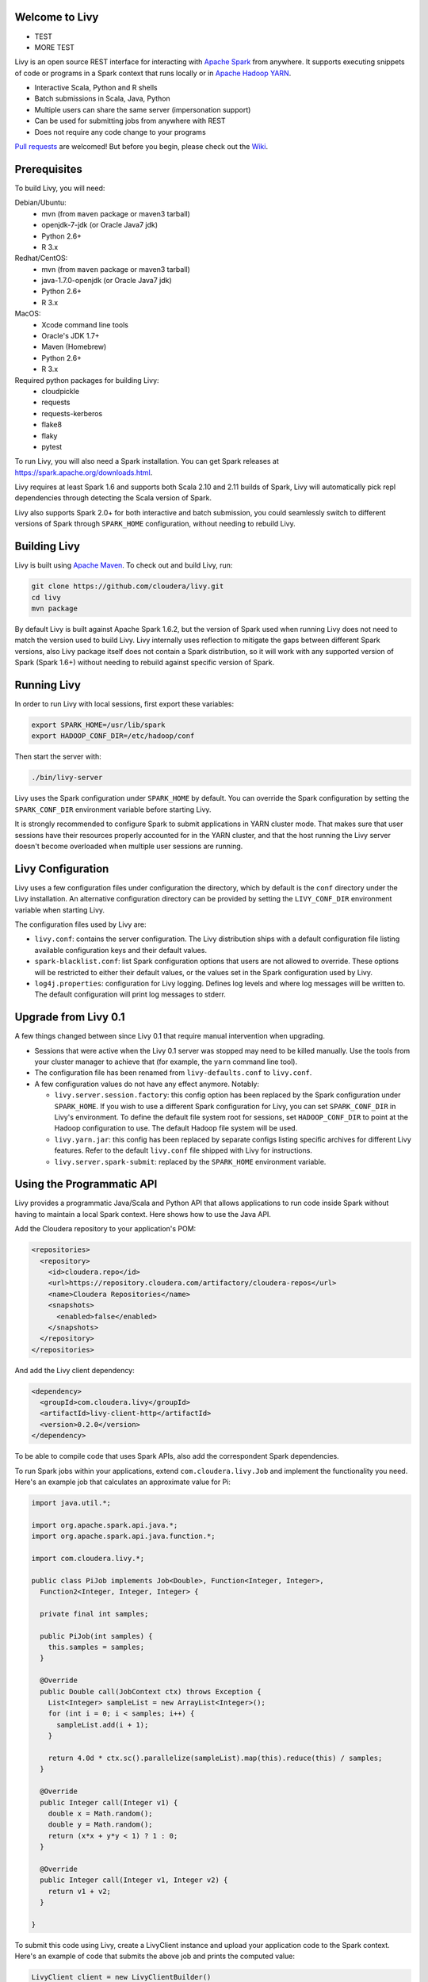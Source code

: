 Welcome to Livy
===============

* TEST

* MORE TEST

.. image:: https://travis-ci.org/cloudera/livy.svg?branch=master
    :target: https://travis-ci.org/cloudera/livy

Livy is an open source REST interface for interacting with `Apache Spark`_ from anywhere.
It supports executing snippets of code or programs in a Spark context that runs locally or in `Apache Hadoop YARN`_.

* Interactive Scala, Python and R shells
* Batch submissions in Scala, Java, Python
* Multiple users can share the same server (impersonation support)
* Can be used for submitting jobs from anywhere with REST
* Does not require any code change to your programs

`Pull requests`_ are welcomed! But before you begin, please check out the `Wiki`_.

.. _Apache Spark: http://spark.apache.org
.. _Apache Hadoop YARN: http://hadoop.apache.org/docs/current/hadoop-yarn/hadoop-yarn-site/YARN.html
.. _Pull requests: https://github.com/cloudera/livy/pulls
.. _Wiki: https://github.com/cloudera/livy/wiki/Contributing-to-Livy


Prerequisites
=============

To build Livy, you will need:

Debian/Ubuntu:
  * mvn (from ``maven`` package or maven3 tarball)
  * openjdk-7-jdk (or Oracle Java7 jdk)
  * Python 2.6+
  * R 3.x

Redhat/CentOS:
  * mvn (from ``maven`` package or maven3 tarball)
  * java-1.7.0-openjdk (or Oracle Java7 jdk)
  * Python 2.6+
  * R 3.x

MacOS:
  * Xcode command line tools
  * Oracle's JDK 1.7+
  * Maven (Homebrew)
  * Python 2.6+
  * R 3.x

Required python packages for building Livy:
  * cloudpickle
  * requests
  * requests-kerberos
  * flake8
  * flaky
  * pytest


To run Livy, you will also need a Spark installation. You can get Spark releases at
https://spark.apache.org/downloads.html.

Livy requires at least Spark 1.6 and supports both Scala 2.10 and 2.11 builds of Spark, Livy
will automatically pick repl dependencies through detecting the Scala version of Spark.

Livy also supports Spark 2.0+ for both interactive and batch submission, you could seamlessly
switch to different versions of Spark through ``SPARK_HOME`` configuration, without needing to
rebuild Livy.


Building Livy
=============

Livy is built using `Apache Maven`_. To check out and build Livy, run:

.. code:: shell

    git clone https://github.com/cloudera/livy.git
    cd livy
    mvn package

By default Livy is built against Apache Spark 1.6.2, but the version of Spark used when running
Livy does not need to match the version used to build Livy. Livy internally uses reflection to
mitigate the gaps between different Spark versions, also Livy package itself does not
contain a Spark distribution, so it will work with any supported version of Spark (Spark 1.6+)
without needing to rebuild against specific version of Spark.

.. _Apache Maven: http://maven.apache.org


Running Livy
============

In order to run Livy with local sessions, first export these variables:

.. code:: shell

   export SPARK_HOME=/usr/lib/spark
   export HADOOP_CONF_DIR=/etc/hadoop/conf

Then start the server with:

.. code:: shell

    ./bin/livy-server

Livy uses the Spark configuration under ``SPARK_HOME`` by default. You can override the Spark configuration
by setting the ``SPARK_CONF_DIR`` environment variable before starting Livy.

It is strongly recommended to configure Spark to submit applications in YARN cluster mode.
That makes sure that user sessions have their resources properly accounted for in the YARN cluster,
and that the host running the Livy server doesn't become overloaded when multiple user sessions are
running.


Livy Configuration
==================

Livy uses a few configuration files under configuration the directory, which by default is the
``conf`` directory under the Livy installation. An alternative configuration directory can be
provided by setting the ``LIVY_CONF_DIR`` environment variable when starting Livy.

The configuration files used by Livy are:

* ``livy.conf``: contains the server configuration. The Livy distribution ships with a default
  configuration file listing available configuration keys and their default values.

* ``spark-blacklist.conf``: list Spark configuration options that users are not allowed to override.
  These options will be restricted to either their default values, or the values set in the Spark
  configuration used by Livy.

* ``log4j.properties``: configuration for Livy logging. Defines log levels and where log messages
  will be written to. The default configuration will print log messages to stderr.

Upgrade from Livy 0.1
=====================

A few things changed between since Livy 0.1 that require manual intervention when upgrading.

- Sessions that were active when the Livy 0.1 server was stopped may need to be killed
  manually. Use the tools from your cluster manager to achieve that (for example, the
  ``yarn`` command line tool).

- The configuration file has been renamed from ``livy-defaults.conf`` to ``livy.conf``.

- A few configuration values do not have any effect anymore. Notably:

  * ``livy.server.session.factory``: this config option has been replaced by the Spark
    configuration under ``SPARK_HOME``. If you wish to use a different Spark configuration
    for Livy, you can set ``SPARK_CONF_DIR`` in Livy's environment. To define the default
    file system root for sessions, set ``HADOOP_CONF_DIR`` to point at the Hadoop configuration
    to use. The default Hadoop file system will be used.

  * ``livy.yarn.jar``: this config has been replaced by separate configs listing specific
    archives for different Livy features. Refer to the default ``livy.conf`` file shipped
    with Livy for instructions.

  * ``livy.server.spark-submit``: replaced by the ``SPARK_HOME`` environment variable.


Using the Programmatic API
==========================

Livy provides a programmatic Java/Scala and Python API that allows applications to run code inside
Spark without having to maintain a local Spark context. Here shows how to use the Java API.

Add the Cloudera repository to your application's POM:

.. code:: xml

    <repositories>
      <repository>
        <id>cloudera.repo</id>
        <url>https://repository.cloudera.com/artifactory/cloudera-repos</url>
        <name>Cloudera Repositories</name>
        <snapshots>
          <enabled>false</enabled>
        </snapshots>
      </repository>
    </repositories>


And add the Livy client dependency:

.. code:: xml

    <dependency>
      <groupId>com.cloudera.livy</groupId>
      <artifactId>livy-client-http</artifactId>
      <version>0.2.0</version>
    </dependency>


To be able to compile code that uses Spark APIs, also add the correspondent Spark dependencies.

To run Spark jobs within your applications, extend ``com.cloudera.livy.Job`` and implement
the functionality you need. Here's an example job that calculates an approximate value for Pi:

.. code:: java

    import java.util.*;

    import org.apache.spark.api.java.*;
    import org.apache.spark.api.java.function.*;

    import com.cloudera.livy.*;

    public class PiJob implements Job<Double>, Function<Integer, Integer>,
      Function2<Integer, Integer, Integer> {

      private final int samples;

      public PiJob(int samples) {
        this.samples = samples;
      }

      @Override
      public Double call(JobContext ctx) throws Exception {
        List<Integer> sampleList = new ArrayList<Integer>();
        for (int i = 0; i < samples; i++) {
          sampleList.add(i + 1);
        }

        return 4.0d * ctx.sc().parallelize(sampleList).map(this).reduce(this) / samples;
      }

      @Override
      public Integer call(Integer v1) {
        double x = Math.random();
        double y = Math.random();
        return (x*x + y*y < 1) ? 1 : 0;
      }

      @Override
      public Integer call(Integer v1, Integer v2) {
        return v1 + v2;
      }

    }


To submit this code using Livy, create a LivyClient instance and upload your application code to
the Spark context. Here's an example of code that submits the above job and prints the computed
value:

.. code:: java

    LivyClient client = new LivyClientBuilder()
      .setURI(new URI(livyUrl))
      .build();

    try {
      System.err.printf("Uploading %s to the Spark context...\n", piJar);
      client.uploadJar(new File(piJar)).get();

      System.err.printf("Running PiJob with %d samples...\n", samples);
      double pi = client.submit(new PiJob(samples)).get();

      System.out.println("Pi is roughly: " + pi);
    } finally {
      client.stop(true);
    }


To learn about all the functionality available to applications, read the javadoc documentation for
the classes under the ``api`` module.


Spark Example
=============

Here's a step-by-step example of interacting with Livy in Python with the `Requests`_ library. By
default Livy runs on port 8998 (which can be changed with the ``livy.server.port`` config option).
We’ll start off with a Spark session that takes Scala code:

.. code:: shell

    sudo pip install requests

.. code:: python

    import json, pprint, requests, textwrap
    host = 'http://localhost:8998'
    data = {'kind': 'spark'}
    headers = {'Content-Type': 'application/json'}
    r = requests.post(host + '/sessions', data=json.dumps(data), headers=headers)
    r.json()

    {u'state': u'starting', u'id': 0, u'kind': u'spark'}

Once the session has completed starting up, it transitions to the idle state:

.. code:: python

    session_url = host + r.headers['location']
    r = requests.get(session_url, headers=headers)
    r.json()

    {u'state': u'idle', u'id': 0, u'kind': u'spark'}

Now we can execute Scala by passing in a simple JSON command:

.. code:: python

    statements_url = session_url + '/statements'
    data = {'code': '1 + 1'}
    r = requests.post(statements_url, data=json.dumps(data), headers=headers)
    r.json()

    {u'output': None, u'state': u'running', u'id': 0}

If a statement takes longer than a few milliseconds to execute, Livy returns
early and provides a statement URL that can be polled until it is complete:

.. code:: python

    statement_url = host + r.headers['location']
    r = requests.get(statement_url, headers=headers)
    pprint.pprint(r.json())

    {u'id': 0,
      u'output': {u'data': {u'text/plain': u'res0: Int = 2'},
                  u'execution_count': 0,
                  u'status': u'ok'},
      u'state': u'available'}

That was a pretty simple example. More interesting is using Spark to estimate
Pi. This is from the `Spark Examples`_:

.. code:: python

    data = {
      'code': textwrap.dedent("""
        val NUM_SAMPLES = 100000;
        val count = sc.parallelize(1 to NUM_SAMPLES).map { i =>
          val x = Math.random();
          val y = Math.random();
          if (x*x + y*y < 1) 1 else 0
        }.reduce(_ + _);
        println(\"Pi is roughly \" + 4.0 * count / NUM_SAMPLES)
        """)
    }

    r = requests.post(statements_url, data=json.dumps(data), headers=headers)
    pprint.pprint(r.json())

    statement_url = host + r.headers['location']
    r = requests.get(statement_url, headers=headers)
    pprint.pprint(r.json())

    {u'id': 1,
     u'output': {u'data': {u'text/plain': u'Pi is roughly 3.14004\nNUM_SAMPLES: Int = 100000\ncount: Int = 78501'},
                 u'execution_count': 1,
                 u'status': u'ok'},
     u'state': u'available'}

Finally, close the session:

.. code:: python

    session_url = 'http://localhost:8998/sessions/0'
    requests.delete(session_url, headers=headers)

    <Response [204]>

.. _Requests: http://docs.python-requests.org/en/latest/
.. _Spark Examples: https://spark.apache.org/examples.html


PySpark Example
===============

PySpark has the same API, just with a different initial request:

.. code:: python

    data = {'kind': 'pyspark'}
    r = requests.post(host + '/sessions', data=json.dumps(data), headers=headers)
    r.json()

    {u'id': 1, u'state': u'idle'}

The Pi example from before then can be run as:

.. code:: python

    data = {
      'code': textwrap.dedent("""
        import random
        NUM_SAMPLES = 100000
        def sample(p):
          x, y = random.random(), random.random()
          return 1 if x*x + y*y < 1 else 0

        count = sc.parallelize(xrange(0, NUM_SAMPLES)).map(sample).reduce(lambda a, b: a + b)
        print "Pi is roughly %f" % (4.0 * count / NUM_SAMPLES)
        """)
    }

    r = requests.post(statements_url, data=json.dumps(data), headers=headers)
    pprint.pprint(r.json())

    {u'id': 12,
    u'output': {u'data': {u'text/plain': u'Pi is roughly 3.136000'},
                u'execution_count': 12,
                u'status': u'ok'},
    u'state': u'running'}


SparkR Example
==============

SparkR has the same API:

.. code:: python

    data = {'kind': 'sparkr'}
    r = requests.post(host + '/sessions', data=json.dumps(data), headers=headers)
    r.json()

    {u'id': 1, u'state': u'idle'}

The Pi example from before then can be run as:

.. code:: python

    data = {
      'code': textwrap.dedent("""
        n <- 100000
        piFunc <- function(elem) {
          rands <- runif(n = 2, min = -1, max = 1)
          val <- ifelse((rands[1]^2 + rands[2]^2) < 1, 1.0, 0.0)
          val
        }
        piFuncVec <- function(elems) {
          message(length(elems))
          rands1 <- runif(n = length(elems), min = -1, max = 1)
          rands2 <- runif(n = length(elems), min = -1, max = 1)
          val <- ifelse((rands1^2 + rands2^2) < 1, 1.0, 0.0)
          sum(val)
        }
        rdd <- parallelize(sc, 1:n, slices)
        count <- reduce(lapplyPartition(rdd, piFuncVec), sum)
        cat("Pi is roughly", 4.0 * count / n, "\n")
        """)
    }

    r = requests.post(statements_url, data=json.dumps(data), headers=headers)
    pprint.pprint(r.json())

    {u'id': 12,
     u'output': {u'data': {u'text/plain': u'Pi is roughly 3.136000'},
                 u'execution_count': 12,
                 u'status': u'ok'},
     u'state': u'running'}


Community
=========

 * User group: http://groups.google.com/a/cloudera.org/group/livy-user
 * Dev group: http://groups.google.com/a/cloudera.org/group/livy-dev
 * Dev slack: https://livy-dev.slack.com.

   To join: http://livy-slack-invite.azurewebsites.net. Invite token: ``I'm not a bot``.
 * JIRA: https://issues.cloudera.org/browse/LIVY
 * Pull requests: https://github.com/cloudera/livy/pulls


REST API
========

GET /sessions
-------------

Returns all the active interactive sessions.

Request Parameters
^^^^^^^^^^^^^^^^^^

+------+-----------------------------------+------+
| name | description                       | type |
+======+===================================+======+
| from | The start index to fetch sessions | int  |
+------+-----------------------------------+------+
| size | Number of sessions to fetch       | int  |
+------+-----------------------------------+------+

Response Body
^^^^^^^^^^^^^

+----------+-------------------------------------+------+
| name     | description                         | type |
+==========+=====================================+======+
| from     | The start index of fetched sessions | int  |
+----------+-------------------------------------+------+
| total    | Number of sessions fetched          | int  |
+----------+-------------------------------------+------+
| sessions | `Session`_ list                     | list |
+----------+-------------------------------------+------+


POST /sessions
--------------

Creates a new interactive Scala, Python, or R shell in the cluster.

Request Body
^^^^^^^^^^^^

+--------------------------+------------------------------------------------+-----------------+
| name                     | description                                    | type            |
+==========================+================================================+=================+
| kind                     | The session kind (required)                    | `session kind`_ |
+--------------------------+------------------------------------------------+-----------------+
| proxyUser                | User to impersonate when starting the session  | string          |
+--------------------------+------------------------------------------------+-----------------+
| jars                     | jars to be used in this session                | List of string  |
+--------------------------+------------------------------------------------+-----------------+
| pyFiles                  | Python files to be used in this session        | List of string  |
+--------------------------+------------------------------------------------+-----------------+
| files                    | files to be used in this session               | List of string  |
+--------------------------+------------------------------------------------+-----------------+
| driverMemory             | Amount of memory to use for the driver process | string          |
+--------------------------+------------------------------------------------+-----------------+
| driverCores              | Number of cores to use for the driver process  | int             |
+--------------------------+------------------------------------------------+-----------------+
| executorMemory           | Amount of memory to use per executor process   | string          |
+--------------------------+------------------------------------------------+-----------------+
| executorCores            | Number of cores to use for each executor       | int             |
+--------------------------+------------------------------------------------+-----------------+
| numExecutors             | Number of executors to launch for this session | int             |
+--------------------------+------------------------------------------------+-----------------+
| archives                 | Archives to be used in this session            | List of string  |
+--------------------------+------------------------------------------------+-----------------+
| queue                    | The name of the YARN queue to which submitted  | string          |
+--------------------------+------------------------------------------------+-----------------+
| name                     | The name of this session                       | string          |
+--------------------------+------------------------------------------------+-----------------+
| conf                     | Spark configuration properties                 | Map of key=val  |
+--------------------------+------------------------------------------------+-----------------+
| heartbeatTimeoutInSecond | Timeout in second to which session be orphaned | int             |
+--------------------------+------------------------------------------------+-----------------+


Response Body
^^^^^^^^^^^^^

The created `Session`_.


GET /sessions/{sessionId}
-------------------------

Returns the session information.

Response Body
^^^^^^^^^^^^^

The `Session`_.


GET /sessions/{sessionId}/state
-------------------------------

Returns the state of session

Response
^^^^^^^^

+-------+-----------------------------------+--------+
| name  | description                       | type   |
+=======+===================================+========+
| id    | Session id                        | int    |
+-------+-----------------------------------+--------+
| state | The current state of session      | string |
+-------+-----------------------------------+--------+


DELETE /sessions/{sessionId}
----------------------------

Kills the `Session`_ job.


GET /sessions/{sessionId}/log
------------------------------

Gets the log lines from this session.

Request Parameters
^^^^^^^^^^^^^^^^^^

+------+-----------------------------------+------+
| name | description                       | type |
+======+===================================+======+
| from | Offset                            | int  |
+------+-----------------------------------+------+
| size | Max number of log lines to return | int  |
+------+-----------------------------------+------+

Response Body
^^^^^^^^^^^^^

+------+--------------------------+-----------------+
| name | description              | type            |
+======+==========================+=================+
| id   | The session id           | int             |
+------+--------------------------+-----------------+
| from | Offset from start of log | int             |
+------+--------------------------+-----------------+
| size | Number of log lines      | int             |
+------+--------------------------+-----------------+
| log  | The log lines            | list of strings |
+------+--------------------------+-----------------+


GET /sessions/{sessionId}/statements
------------------------------------

Returns all the statements in a session.

Response Body
^^^^^^^^^^^^^

+------------+-------------------+------+
| name       | description       | type |
+============+===================+======+
| statements | `statement`_ list | list |
+------------+-------------------+------+


POST /sessions/{sessionId}/statements
-------------------------------------

Runs a statement in a session.

Request Body
^^^^^^^^^^^^

+------+---------------------+--------+
| name | description         | type   |
+======+=====================+========+
| code | The code to execute | string |
+------+---------------------+--------+

Response Body
^^^^^^^^^^^^^

The `statement`_ object.


GET /sessions/{sessionId}/statements/{statementId}
--------------------------------------------------

Returns a specified statement in a session.

Response Body
^^^^^^^^^^^^^

The `statement`_ object.


POST /sessions/{sessionId}/statements/{statementId}/cancel
----------------------------------------------------------

Cancel the specified statement in this session.

Response Body
^^^^^^^^^^^^^

+------+----------------------------+--------+
| name | description                | type   |
+======+============================+========+
| msg  | is always "cancelled"      | string |
+------+----------------------------+--------+


GET /batches
-------------

Returns all the active batch sessions.

Request Parameters
^^^^^^^^^^^^^^^^^^

+------+-----------------------------------+------+
| name | description                       | type |
+======+===================================+======+
| from | The start index to fetch sessions | int  |
+------+-----------------------------------+------+
| size | Number of sessions to fetch       | int  |
+------+-----------------------------------+------+

Response Body
^^^^^^^^^^^^^

+----------+-------------------------------------+------+
| name     | description                         | type |
+==========+=====================================+======+
| from     | The start index of fetched sessions | int  |
+----------+-------------------------------------+------+
| total    | Number of sessions fetched          | int  |
+----------+-------------------------------------+------+
| sessions | `Batch`_ list                       | list |
+----------+-------------------------------------+------+


POST /batches
-------------

Request Body
^^^^^^^^^^^^

+----------------+---------------------------------------------------+-----------------+
| name           | description                                       | type            |
+================+===================================================+=================+
| file           | File containing the application to execute        | path (required) |
+----------------+---------------------------------------------------+-----------------+
| proxyUser      | User to impersonate when running the job          | string          |
+----------------+---------------------------------------------------+-----------------+
| className      | Application Java/Spark main class                 | string          |
+----------------+---------------------------------------------------+-----------------+
| args           | Command line arguments for the application        | list of strings |
+----------------+---------------------------------------------------+-----------------+
| jars           | jars to be used in this session                   | List of string  |
+----------------+---------------------------------------------------+-----------------+
| pyFiles        | Python files to be used in this session           | List of string  |
+----------------+---------------------------------------------------+-----------------+
| files          | files to be used in this session                  | List of string  |
+----------------+---------------------------------------------------+-----------------+
| driverMemory   | Amount of memory to use for the driver process    | string          |
+----------------+---------------------------------------------------+-----------------+
| driverCores    | Number of cores to use for the driver process     | int             |
+----------------+---------------------------------------------------+-----------------+
| executorMemory | Amount of memory to use per executor process      | string          |
+----------------+---------------------------------------------------+-----------------+
| executorCores  | Number of cores to use for each executor          | int             |
+----------------+---------------------------------------------------+-----------------+
| numExecutors   | Number of executors to launch for this session    | int             |
+----------------+---------------------------------------------------+-----------------+
| archives       | Archives to be used in this session               | List of string  |
+----------------+---------------------------------------------------+-----------------+
| queue          | The name of the YARN queue to which submitted     | string          |
+----------------+---------------------------------------------------+-----------------+
| name           | The name of this session                          | string          |
+----------------+---------------------------------------------------+-----------------+
| conf           | Spark configuration properties                    | Map of key=val  |
+----------------+---------------------------------------------------+-----------------+

Response Body
^^^^^^^^^^^^^

The created `Batch`_ object.


GET /batches/{batchId}
----------------------

Returns the batch session information.

Response Body
^^^^^^^^^^^^^

The `Batch`_.


GET /batches/{batchId}/state
----------------------------

Returns the state of batch session

Response
^^^^^^^^

+-------+-----------------------------------+--------+
| name  | description                       | type   |
+=======+===================================+========+
| id    | Batch session id                  | int    |
+-------+-----------------------------------+--------+
| state | The current state of batch session| string |
+-------+-----------------------------------+--------+


DELETE /batches/{batchId}
-------------------------

Kills the `Batch`_ job.


GET /batches/{batchId}/log
--------------------------

Gets the log lines from this batch.

Request Parameters
^^^^^^^^^^^^^^^^^^

+------+-----------------------------------+------+
| name | description                       | type |
+======+===================================+======+
| from | Offset                            | int  |
+------+-----------------------------------+------+
| size | Max number of log lines to return | int  |
+------+-----------------------------------+------+

Response Body
^^^^^^^^^^^^^

+------+--------------------------+-----------------+
| name | description              | type            |
+======+==========================+=================+
| id   | The batch id             | int             |
+------+--------------------------+-----------------+
| from | Offset from start of log | int             |
+------+--------------------------+-----------------+
| size | Number of log lines      | int             |
+------+--------------------------+-----------------+
| log  | The log lines            | list of strings |
+------+--------------------------+-----------------+


REST Objects
============

Session
-------

A session represents an interactive shell.

+----------------+------------------------------------------+----------------------------+
| name           | description                              | type                       |
+================+==========================================+============================+
| id             | The session id                           | int                        |
+----------------+------------------------------------------+----------------------------+
| appId          | The application id of this session       | String                     |
+----------------+------------------------------------------+----------------------------+
| owner          | Remote user who submitted this session   | String                     |
+----------------+------------------------------------------+----------------------------+
| proxyUser      | User to impersonate when running         | String                     |
+----------------+------------------------------------------+----------------------------+
| kind           | Session kind (spark, pyspark, or sparkr) | `session kind`_            |
+----------------+------------------------------------------+----------------------------+
| log            | The log lines                            | list of strings            |
+----------------+------------------------------------------+----------------------------+
| state          | The session state                        | string                     |
+----------------+------------------------------------------+----------------------------+
| appInfo        | The detailed application info            | Map of key=val             |
+----------------+------------------------------------------+----------------------------+


Session State
^^^^^^^^^^^^^

+---------------+----------------------------------+
| value         | description                      |
+===============+==================================+
| not_started   | Session has not been started     |
+---------------+----------------------------------+
| starting      | Session is starting              |
+---------------+----------------------------------+
| idle          | Session is waiting for input     |
+---------------+----------------------------------+
| busy          | Session is executing a statement |
+---------------+----------------------------------+
| shutting_down | Session is shutting down         |
+---------------+----------------------------------+
| error         | Session errored out              |
+---------------+----------------------------------+
| dead          | Session has exited               |
+---------------+----------------------------------+
| success       | Session is successfully stopped  |
+---------------+----------------------------------+

Session Kind
^^^^^^^^^^^^

+-------------+------------------------------------+
| value       | description                        |
+=============+====================================+
| spark       | Interactive Scala  Spark session   |
+-------------+------------------------------------+
| `pyspark`_  | Interactive Python 2 Spark session |
+-------------+------------------------------------+
| `pyspark3`_ | Interactive Python 3 Spark session |
+-------------+------------------------------------+
| sparkr      | Interactive R Spark session        |
+-------------+------------------------------------+

pyspark
^^^^^^^
To change the Python executable the session uses, Livy reads the path from environment variable
``PYSPARK_PYTHON`` (Same as pyspark).

Like pyspark, if Livy is running in ``local`` mode, just set the environment variable.
If the session is running in ``yarn-cluster`` mode, please set
``spark.yarn.appMasterEnv.PYSPARK_PYTHON`` in SparkConf so the environment variable is passed to
the driver.

pyspark3
^^^^^^^^
To change the Python executable the session uses, Livy reads the path from environment variable
``PYSPARK3_PYTHON``.

Like pyspark, if Livy is running in ``local`` mode, just set the environment variable.
If the session is running in ``yarn-cluster`` mode, please set
``spark.yarn.appMasterEnv.PYSPARK3_PYTHON`` in SparkConf so the environment variable is passed to
the driver.

Statement
---------

A statement represents the result of an execution statement.

+--------+----------------------+---------------------+
| name   | description          | type                |
+========+======================+=====================+
| id     | The statement id     | integer             |
+--------+----------------------+---------------------+
| state  | The execution state  | statement state     |
+--------+----------------------+---------------------+
| output | The execution output | statement output    |
+--------+----------------------+---------------------+

Statement State
^^^^^^^^^^^^^^^

+------------+----------------------------------------------------+
| value      | description                                        |
+============+====================================================+
| waiting    | Statement is enqueued but execution hasn't started |
+------------+----------------------------------------------------+
| running    | Statement is currently running                     |
+------------+----------------------------------------------------+
| available  | Statement has a response ready                     |
+------------+----------------------------------------------------+
| error      | Statement failed                                   |
+------------+----------------------------------------------------+
| cancelling | Statement is being cancelling                      |
+------------+----------------------------------------------------+
| cancelled  | Statement is cancelled                             |
+------------+----------------------------------------------------+

Statement Output
^^^^^^^^^^^^^^^^

+-----------------+-------------------+----------------------------------+
| name            | description       | type                             |
+=================+===================+==================================+
| status          | Execution status  | string                           |
+-----------------+-------------------+----------------------------------+
| execution_count | A monotonically   | integer                          |
|                 | increasing number |                                  |
+-----------------+-------------------+----------------------------------+
| data            | Statement output  | An object mapping a mime type to |
|                 |                   | the result. If the mime type is  |
|                 |                   | ``application/json``, the value  |
|                 |                   | is a JSON value.                 |
+-----------------+-------------------+----------------------------------+

Batch
-----

+----------------+-------------------------------------+-----------------+
| name           | description                         | type            |
+================+=====================================+=================+
| id             | The session id                      | int             |
+----------------+-------------------------------------+-----------------+
| appId          | The application id of this session  | String          |
+----------------+-------------------------------------+-----------------+
| appInfo        | The detailed application info       | Map of key=val  |
+----------------+-------------------------------------+-----------------+
| log            | The log lines                       | list of strings |
+----------------+-------------------------------------+-----------------+
| state          | The batch state                     | string          |
+----------------+-------------------------------------+-----------------+


License
=======

Apache License, Version 2.0
http://www.apache.org/licenses/LICENSE-2.0
